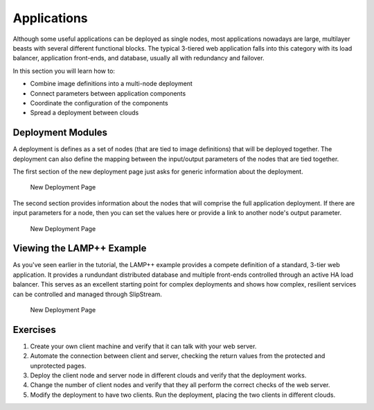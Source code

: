Applications
============

Although some useful applications can be deployed as single nodes, most
applications nowadays are large, multilayer beasts with several
different functional blocks. The typical 3-tiered web application falls
into this category with its load balancer, application front-ends, and
database, usually all with redundancy and failover.

In this section you will learn how to:

-  Combine image definitions into a multi-node deployment
-  Connect parameters between application components
-  Coordinate the configuration of the components
-  Spread a deployment between clouds

Deployment Modules
------------------

A deployment is defines as a set of nodes (that are tied to image
definitions) that will be deployed together. The deployment can also
define the mapping between the input/output parameters of the nodes that
are tied together.

The first section of the new deployment page just asks for generic
information about the deployment.

.. figure:: images/screenshots/deployment-dialog-summary.png
   :alt: New Deployment Page

   New Deployment Page

The second section provides information about the nodes that will
comprise the full application deployment. If there are input parameters
for a node, then you can set the values here or provide a link to
another node's output parameter.

.. figure:: images/screenshots/deployment-dialog-nodes.png
   :alt: New Deployment Page

   New Deployment Page

Viewing the LAMP++ Example
--------------------------

As you've seen earlier in the tutorial, the LAMP++ example provides a
compete definition of a standard, 3-tier web application. It provides a
rundundant distributed database and multiple front-ends controlled
through an active HA load balancer. This serves as an excellent starting
point for complex deployments and shows how complex, resilient services
can be controlled and managed through SlipStream.

.. figure:: images/screenshots/lamp-nodes.png
   :alt: New Deployment Page

   New Deployment Page

Exercises
---------

1. Create your own client machine and verify that it can talk with your
   web server.
2. Automate the connection between client and server, checking the
   return values from the protected and unprotected pages.
3. Deploy the client node and server node in different clouds and verify
   that the deployment works.
4. Change the number of client nodes and verify that they all perform
   the correct checks of the web server.
5. Modify the deployment to have two clients. Run the deployment,
   placing the two clients in different clouds.
